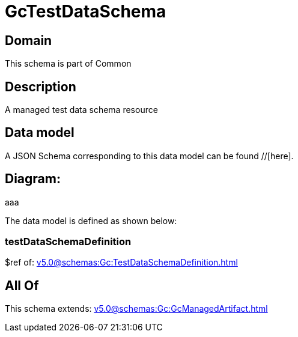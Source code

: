 = GcTestDataSchema

[#domain]
== Domain

This schema is part of Common

[#description]
== Description
A managed test data schema resource


[#data_model]
== Data model

A JSON Schema corresponding to this data model can be found //[here].

== Diagram:
aaa

The data model is defined as shown below:


=== testDataSchemaDefinition
$ref of: xref:v5.0@schemas:Gc:TestDataSchemaDefinition.adoc[]


[#all_of]
== All Of

This schema extends: xref:v5.0@schemas:Gc:GcManagedArtifact.adoc[]
